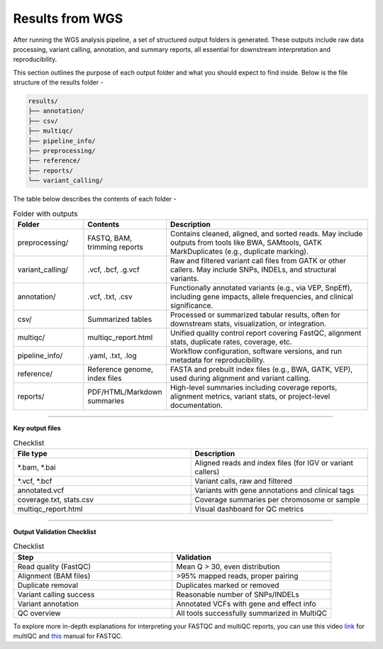 **Results from WGS**
====================

After running the WGS analysis pipeline, a set of structured output folders is generated. These outputs include raw data processing, variant calling, annotation, and summary reports, all essential for downstream interpretation and reproducibility.

This section outlines the purpose of each output folder and what you should expect to find inside. Below is the file structure of the results folder -

.. code-block:: RST

  results/
  ├── annotation/
  ├── csv/
  ├── multiqc/
  ├── pipeline_info/
  ├── preprocessing/
  ├── reference/
  ├── reports/
  └── variant_calling/

The table below describes the contents of each folder -

.. list-table:: Folder with outputs
   :widths: 20 20 60
   :header-rows: 1

   * - Folder
     - Contents
     - Description
   * - preprocessing/
     - FASTQ, BAM, trimming reports
     - Contains cleaned, aligned, and sorted reads. May include outputs from tools like BWA, SAMtools, GATK MarkDuplicates (e.g., duplicate marking).
   * - variant_calling/
     - .vcf, .bcf, .g.vcf
     - Raw and filtered variant call files from GATK or other callers. May include SNPs, INDELs, and structural variants.
   * - annotation/
     - .vcf, .txt, .csv
     - Functionally annotated variants (e.g., via VEP, SnpEff), including gene impacts, allele frequencies, and clinical significance.
   * - csv/
     - Summarized tables
     - Processed or summarized tabular results, often for downstream stats, visualization, or integration.
   * - multiqc/
     - multiqc_report.html
     - Unified quality control report covering FastQC, alignment stats, duplicate rates, coverage, etc.
   * - pipeline_info/
     - .yaml, .txt, .log
     - Workflow configuration, software versions, and run metadata for reproducibility.
   * - reference/
     - Reference genome, index files
     - FASTA and prebuilt index files (e.g., BWA, GATK, VEP), used during alignment and variant calling.
   * - reports/
     - PDF/HTML/Markdown summaries
     - High-level summaries including coverage reports, alignment metrics, variant stats, or project-level documentation.

-----------

**Key output files**

.. list-table:: Checklist
   :widths: 30 30
   :header-rows: 1

   * - File type
     - Description
   * - *.bam, *.bai
     - Aligned reads and index files (for IGV or variant callers)
   * - *.vcf, *.bcf
     - Variant calls, raw and filtered
   * - annotated.vcf
     - Variants with gene annotations and clinical tags
   * - coverage.txt, stats.csv
     - Coverage summaries per chromosome or sample
   * - multiqc_report.html
     - Visual dashboard for QC metrics

-----------

**Output Validation Checklist**

.. list-table:: Checklist
   :widths: 30 30
   :header-rows: 1

   * - Step
     - Validation
   * - Read quality (FastQC)
     - Mean Q > 30, even distribution
   * - Alignment (BAM files)
     - >95% mapped reads, proper pairing
   * - Duplicate removal
     - Duplicates marked or removed
   * - Variant calling success
     - Reasonable number of SNPs/INDELs
   * - Variant annotation
     - Annotated VCFs with gene and effect info
   * - QC overview
     - All tools successfully summarized in MultiQC

To explore more in-depth explanations for interpreting your FASTQC and multiQC reports, you can use this video `link <https://www.youtube.com/watch?v=qPbIlO_KWN0&ab_channel=PhilEwels>`_ for multiQC and `this <https://mugenomicscore.missouri.edu/PDF/FastQC_Manual.pdf>`_ manual for FASTQC. 

